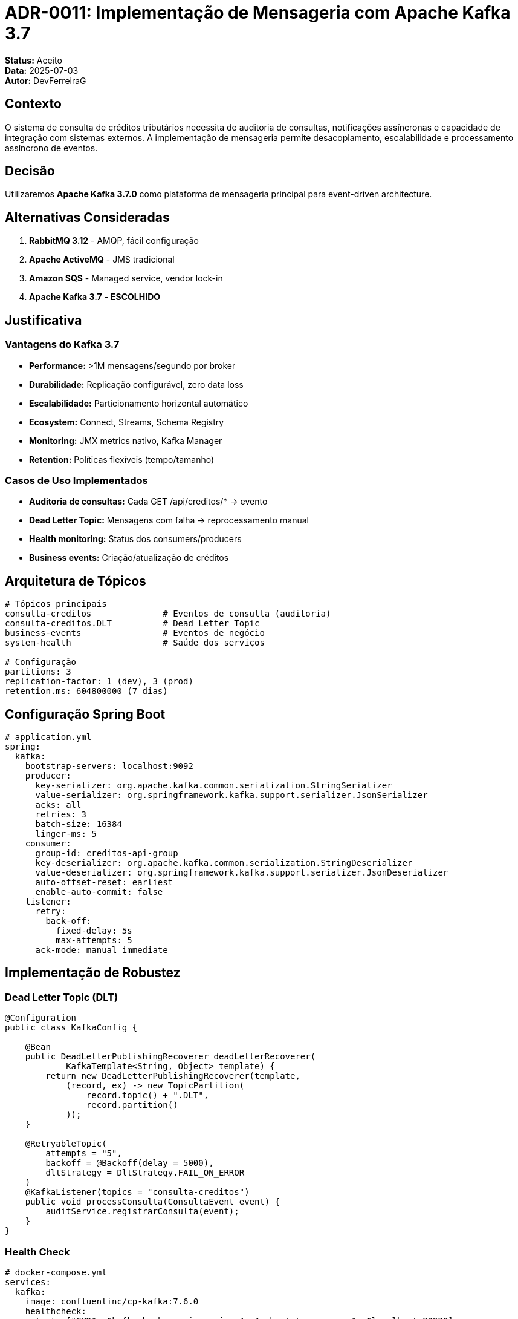 = ADR-0011: Implementação de Mensageria com Apache Kafka 3.7

**Status:** Aceito +
**Data:** 2025-07-03 +
**Autor:** DevFerreiraG

== Contexto

O sistema de consulta de créditos tributários necessita de auditoria de consultas, notificações assíncronas e capacidade de integração com sistemas externos. A implementação de mensageria permite desacoplamento, escalabilidade e processamento assíncrono de eventos.

== Decisão

Utilizaremos **Apache Kafka 3.7.0** como plataforma de mensageria principal para event-driven architecture.

== Alternativas Consideradas

1. **RabbitMQ 3.12** - AMQP, fácil configuração
2. **Apache ActiveMQ** - JMS tradicional
3. **Amazon SQS** - Managed service, vendor lock-in
4. **Apache Kafka 3.7** - **ESCOLHIDO**

== Justificativa

=== Vantagens do Kafka 3.7

* **Performance:** >1M mensagens/segundo por broker
* **Durabilidade:** Replicação configurável, zero data loss
* **Escalabilidade:** Particionamento horizontal automático
* **Ecosystem:** Connect, Streams, Schema Registry
* **Monitoring:** JMX metrics nativo, Kafka Manager
* **Retention:** Políticas flexíveis (tempo/tamanho)

=== Casos de Uso Implementados

* **Auditoria de consultas:** Cada GET /api/creditos/* → evento
* **Dead Letter Topic:** Mensagens com falha → reprocessamento manual
* **Health monitoring:** Status dos consumers/producers
* **Business events:** Criação/atualização de créditos

== Arquitetura de Tópicos

[source,bash]
----
# Tópicos principais
consulta-creditos              # Eventos de consulta (auditoria)
consulta-creditos.DLT          # Dead Letter Topic
business-events                # Eventos de negócio
system-health                  # Saúde dos serviços

# Configuração
partitions: 3
replication-factor: 1 (dev), 3 (prod)
retention.ms: 604800000 (7 dias)
----

== Configuração Spring Boot

[source,yaml]
----
# application.yml
spring:
  kafka:
    bootstrap-servers: localhost:9092
    producer:
      key-serializer: org.apache.kafka.common.serialization.StringSerializer
      value-serializer: org.springframework.kafka.support.serializer.JsonSerializer
      acks: all
      retries: 3
      batch-size: 16384
      linger-ms: 5
    consumer:
      group-id: creditos-api-group
      key-deserializer: org.apache.kafka.common.serialization.StringDeserializer
      value-deserializer: org.springframework.kafka.support.serializer.JsonDeserializer
      auto-offset-reset: earliest
      enable-auto-commit: false
    listener:
      retry:
        back-off:
          fixed-delay: 5s
          max-attempts: 5
      ack-mode: manual_immediate
----

== Implementação de Robustez

=== Dead Letter Topic (DLT)

[source,java]
----
@Configuration
public class KafkaConfig {
    
    @Bean
    public DeadLetterPublishingRecoverer deadLetterRecoverer(
            KafkaTemplate<String, Object> template) {
        return new DeadLetterPublishingRecoverer(template,
            (record, ex) -> new TopicPartition(
                record.topic() + ".DLT", 
                record.partition()
            ));
    }
    
    @RetryableTopic(
        attempts = "5",
        backoff = @Backoff(delay = 5000),
        dltStrategy = DltStrategy.FAIL_ON_ERROR
    )
    @KafkaListener(topics = "consulta-creditos")
    public void processConsulta(ConsultaEvent event) {
        auditService.registrarConsulta(event);
    }
}
----

=== Health Check

[source,yaml]
----
# docker-compose.yml
services:
  kafka:
    image: confluentinc/cp-kafka:7.6.0
    healthcheck:
      test: ["CMD", "kafka-broker-api-versions", "--bootstrap-server", "localhost:9092"]
      interval: 30s
      timeout: 10s
      retries: 3
      start_period: 40s
----

== Consequências

=== Positivas
* **Auditoria completa:** Rastro de todas as consultas
* **Escalabilidade:** Adicionar consumers sem impacto
* **Resiliência:** Retry automático + DLT
* **Observabilidade:** Métricas detalhadas

=== Negativas
* **Complexidade:** Configuração inicial mais elaborada
* **Recursos:** CPU/Memória adicionais
* **Monitoramento:** Necessário Kafka Manager/UI

== Monitoramento de Produção

[source,yaml]
----
# docker-compose.prod.yml
services:
  kafka-exporter:
    image: danielqsj/kafka-exporter:latest
    command: --kafka.server=kafka:9092
    ports:
      - "9308:9308"
    depends_on:
      - kafka
      
  kafka-ui:
    image: provectuslabs/kafka-ui:latest
    environment:
      KAFKA_CLUSTERS_0_NAME: local
      KAFKA_CLUSTERS_0_BOOTSTRAPSERVERS: kafka:9092
    ports:
      - "8080:8080"
----

=== Métricas Críticas

* **Producer:** throughput, error-rate, batch-size-avg
* **Consumer:** lag, processing-time, commit-rate
* **Broker:** disk-usage, network-io, active-connections

== Cenários de Falha

1. **Broker down:** Replication mantém disponibilidade
2. **Consumer lento:** Backpressure via pause/resume
3. **Serialization error:** Mensagem vai para DLT
4. **Network partition:** Retry com backoff exponencial

== Referências

* https://kafka.apache.org/documentation/[Apache Kafka 3.7 Documentation]
* https://spring.io/projects/spring-kafka[Spring Kafka Reference]
* https://www.baeldung.com/kafka-spring-dead-letter-queue[Dead Letter Queue Pattern]
* https://github.com/spring-projects/spring-kafka[Spring Kafka GitHub]

